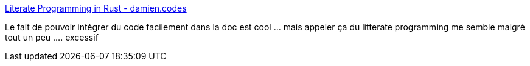 :jbake-type: post
:jbake-status: published
:jbake-title: Literate Programming in Rust - damien.codes
:jbake-tags: rust,programming,documentation,tutorial,_mois_août,_année_2018
:jbake-date: 2018-08-13
:jbake-depth: ../
:jbake-uri: shaarli/1534147185000.adoc
:jbake-source: https://nicolas-delsaux.hd.free.fr/Shaarli?searchterm=https%3A%2F%2Fdamien.codes%2Fposts%2Fliterate-rust%2F&searchtags=rust+programming+documentation+tutorial+_mois_ao%C3%BBt+_ann%C3%A9e_2018
:jbake-style: shaarli

https://damien.codes/posts/literate-rust/[Literate Programming in Rust - damien.codes]

Le fait de pouvoir intégrer du code facilement dans la doc est cool ... mais appeler ça du litterate programming me semble malgré tout un peu .... excessif
